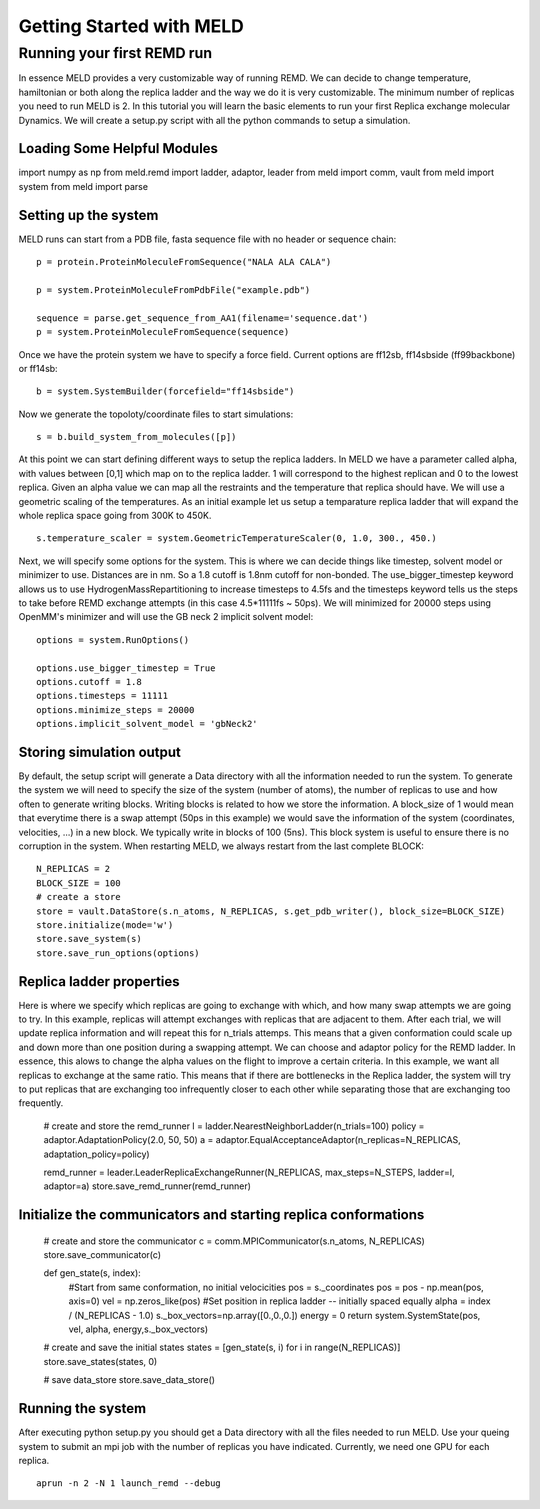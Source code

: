 =========================
Getting Started with MELD
=========================

Running your first REMD run
===========================

In essence MELD provides a very customizable way of running REMD. We can decide to change temperature, hamiltonian or both along the replica
ladder and the way we do it is very customizable. The minimum number of replicas you need to run MELD is 2. In this tutorial you will learn the basic elements to run your first Replica exchange molecular Dynamics. We will create a setup.py script with all the python commands to setup a simulation.

Loading Some Helpful Modules
--------------------
import numpy as np
from meld.remd import ladder, adaptor, leader
from meld import comm, vault
from meld import system
from meld import parse


Setting up the system
---------------------

MELD runs can start from a PDB file, fasta sequence file with no header or sequence chain:
::

   p = protein.ProteinMoleculeFromSequence("NALA ALA CALA")        
   
   p = system.ProteinMoleculeFromPdbFile("example.pdb")

   sequence = parse.get_sequence_from_AA1(filename='sequence.dat')
   p = system.ProteinMoleculeFromSequence(sequence)

Once we have the protein system we have to specify a force field. Current options are ff12sb, ff14sbside (ff99backbone) or ff14sb:
::
   b = system.SystemBuilder(forcefield="ff14sbside")

Now we generate the topoloty/coordinate files to start simulations:
::
   s = b.build_system_from_molecules([p])


At this point we can start defining different ways to setup the replica ladders. In MELD we have a parameter called alpha, with values between [0,1] which map on to the replica ladder. 1 will correspond to the highest replican and 0 to the lowest replica. Given an alpha value we can map all the restraints and the temperature that replica should have. We will use a geometric scaling of the temperatures. As an initial example let us setup a temparature replica ladder that will expand the whole replica space going from 300K to 450K.
::

   s.temperature_scaler = system.GeometricTemperatureScaler(0, 1.0, 300., 450.)

Next, we will specify some options for the system. This is where we can decide things like timestep, solvent model or minimizer to use. Distances are in nm. So a 1.8 cutoff is 1.8nm cutoff for non-bonded. The use_bigger_timestep keyword allows us to use HydrogenMassRepartitioning to increase timesteps to 4.5fs and the timesteps keyword tells us the steps to take before REMD exchange attempts (in this case 4.5*11111fs ~ 50ps). We will minimized for 20000 steps using OpenMM's minimizer and will use the GB neck 2 implicit solvent model:
::


   options = system.RunOptions()

   options.use_bigger_timestep = True
   options.cutoff = 1.8
   options.timesteps = 11111
   options.minimize_steps = 20000
   options.implicit_solvent_model = 'gbNeck2'

Storing simulation output
-------------------------

By default, the setup script will generate a Data directory with all the information needed to run the system. To generate the system we will need to specify the size of the system (number of atoms), the number of replicas to use and how often to generate writing blocks. Writing blocks is related to how we store the information. A block_size of 1 would mean that everytime there is a swap attempt (50ps in this example) we would save the information of the system (coordinates, velocities, ...) in a new block. We typically write in blocks of 100 (5ns). This block system is useful to ensure there is no corruption in the system. When restarting MELD, we always restart from the last complete BLOCK:
::

    N_REPLICAS = 2
    BLOCK_SIZE = 100
    # create a store
    store = vault.DataStore(s.n_atoms, N_REPLICAS, s.get_pdb_writer(), block_size=BLOCK_SIZE)
    store.initialize(mode='w')
    store.save_system(s)
    store.save_run_options(options)

Replica ladder properties
-------------------------
Here is where we specify which replicas are going to exchange with which, and how many swap attempts we are going to try. In this example, replicas will attempt exchanges with replicas that are adjacent to them. After each trial, we will update replica information and will repeat this for n_trials attemps. This means that a given conformation could scale up and down more than one position during a swapping attempt.
We can choose and adaptor policy for the REMD ladder. In essence, this alows to change the alpha values on the flight to improve a certain criteria. In this example, we want all replicas to exchange at the same ratio. This means that if there are bottlenecks in the Replica ladder, the system will try to put replicas that are exchanging too infrequently closer to each other while separating those that are exchanging too frequently.

    # create and store the remd_runner
    l = ladder.NearestNeighborLadder(n_trials=100)
    policy = adaptor.AdaptationPolicy(2.0, 50, 50)
    a = adaptor.EqualAcceptanceAdaptor(n_replicas=N_REPLICAS, adaptation_policy=policy)

    remd_runner = leader.LeaderReplicaExchangeRunner(N_REPLICAS, max_steps=N_STEPS, ladder=l, adaptor=a)
    store.save_remd_runner(remd_runner)

Initialize the communicators and starting replica conformations
---------------------------------------------------------------
    # create and store the communicator
    c = comm.MPICommunicator(s.n_atoms, N_REPLICAS)
    store.save_communicator(c)


    def gen_state(s, index):
        #Start from same conformation, no initial velocicities
        pos = s._coordinates
        pos = pos - np.mean(pos, axis=0)
        vel = np.zeros_like(pos)
        #Set position in replica ladder -- initially spaced equally
        alpha = index / (N_REPLICAS - 1.0)
        s._box_vectors=np.array([0.,0.,0.])
        energy = 0
        return system.SystemState(pos, vel, alpha, energy,s._box_vectors)

    # create and save the initial states
    states = [gen_state(s, i) for i in range(N_REPLICAS)]
    store.save_states(states, 0)

    # save data_store
    store.save_data_store()

Running the system
------------------
After executing python setup.py you should get a Data directory with all the files needed to run MELD. Use your queing system to submit an mpi job with the number of replicas you have indicated. Currently, we need one GPU for each replica.
::
    aprun -n 2 -N 1 launch_remd --debug

